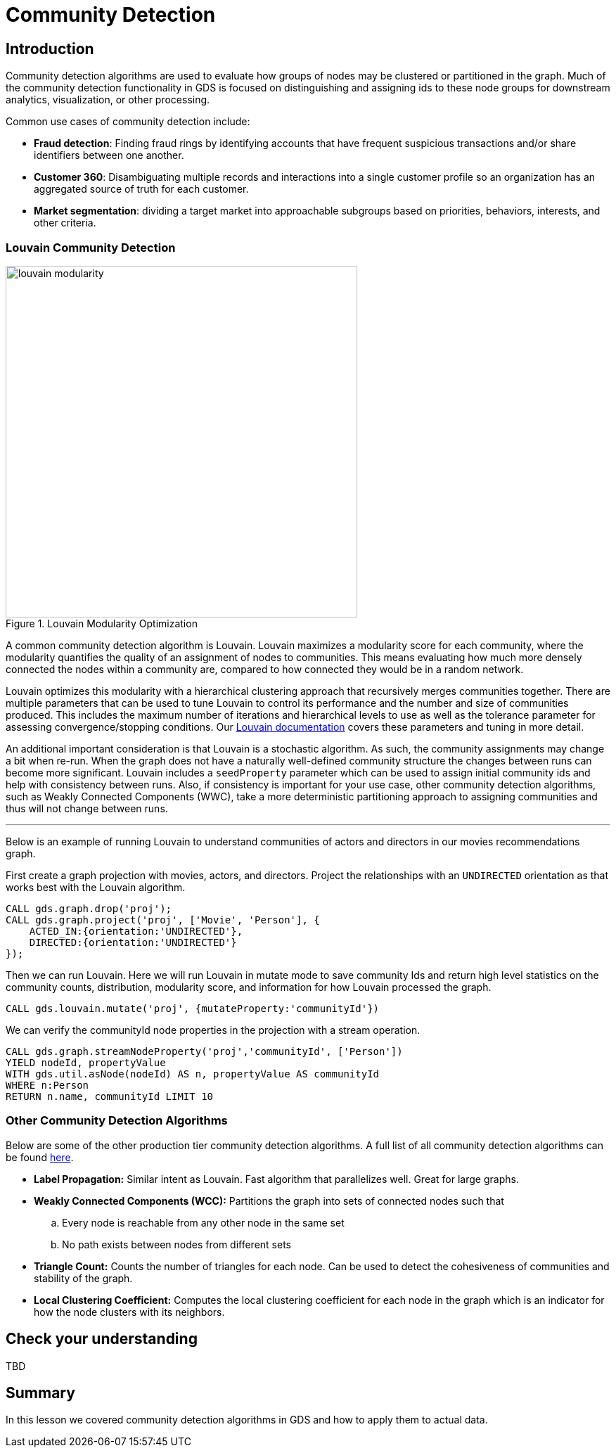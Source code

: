 = Community Detection
:type: quiz

[.transcript]
== Introduction
Community detection algorithms are used to evaluate how groups of nodes may be clustered or partitioned in the graph.  Much of the community detection functionality in GDS is focused on distinguishing and assigning ids to these node groups for downstream analytics, visualization, or other processing.

Common use cases of community detection include:

* *Fraud detection*: Finding fraud rings by identifying accounts that have frequent suspicious transactions and/or share identifiers between one another.
* *Customer 360*: Disambiguating multiple records and interactions into a single customer profile so an organization has an aggregated source of truth for each customer.
* *Market segmentation*: dividing a target market into approachable subgroups based on priorities, behaviors, interests, and other criteria.

=== Louvain Community Detection
image::images/louvain-modularity.png[float="right", title="Louvain Modularity Optimization",width=500]
A common community detection algorithm is Louvain. Louvain maximizes a modularity score for each community, where the modularity quantifies the quality of an assignment of nodes to communities. This means evaluating how much more densely connected the nodes within a community are, compared to how connected they would be in a random network.

Louvain optimizes this modularity with a hierarchical clustering approach that recursively merges communities together. There are multiple parameters that can be used to tune Louvain to control its performance and the number and size of communities produced. This includes the maximum number of iterations and hierarchical levels to use as well as the tolerance parameter for assessing convergence/stopping conditions. Our https://neo4j.com/docs/graph-data-science/current/algorithms/louvain/[Louvain documentation] covers these parameters and tuning in more detail.

An additional important consideration is that Louvain is a stochastic algorithm.  As such, the community assignments may change a bit when re-run. When the graph does not have a naturally well-defined community structure the changes between runs can become more significant. Louvain includes a `seedProperty` parameter which can be used to assign initial community ids and help with consistency between runs. Also, if consistency is important for your use case, other community detection algorithms, such as Weakly Connected Components (WWC), take a more deterministic partitioning approach to assigning communities and thus will not change between runs.

'''

Below is an example of running Louvain to understand communities of actors and directors in our movies recommendations graph.

First create a graph projection with movies, actors, and directors. Project the relationships with an `UNDIRECTED` orientation as that works best with the Louvain algorithm.
[source,cypher]
----
CALL gds.graph.drop('proj');
CALL gds.graph.project('proj', ['Movie', 'Person'], {
    ACTED_IN:{orientation:'UNDIRECTED'},
    DIRECTED:{orientation:'UNDIRECTED'}
});
----

Then we can run Louvain.  Here we will run Louvain in mutate mode to save community Ids and return high level statistics on the community counts, distribution, modularity score, and information for how Louvain processed the graph.

[source,cypher]
----
CALL gds.louvain.mutate('proj', {mutateProperty:'communityId'})
----

We can verify the communityId node properties in the projection with a stream operation.
[source,cypher]
----
CALL gds.graph.streamNodeProperty('proj','communityId', ['Person'])
YIELD nodeId, propertyValue
WITH gds.util.asNode(nodeId) AS n, propertyValue AS communityId
WHERE n:Person
RETURN n.name, communityId LIMIT 10
----
=== Other Community Detection Algorithms
Below are some of the other production tier community detection algorithms.  A full list of all community detection algorithms can be found https://neo4j.com/docs/graph-data-science/current/algorithms/community/[here].

* *Label Propagation:* Similar intent as Louvain. Fast algorithm that parallelizes well. Great for large graphs.
* *Weakly Connected Components (WCC):* Partitions the graph into sets of connected nodes such that
        .. Every node is reachable from any other node in the same set
        .. No path exists between nodes from different sets
* *Triangle Count:* Counts the number of triangles for each node. Can be used to detect the cohesiveness of communities and stability of the graph.
* *Local Clustering Coefficient:* Computes the local clustering coefficient for each node in the graph which is an indicator for how the node clusters with its neighbors.

== Check your understanding
TBD

[.summary]
== Summary
In this lesson we covered community detection algorithms in GDS and how to apply them to actual data.